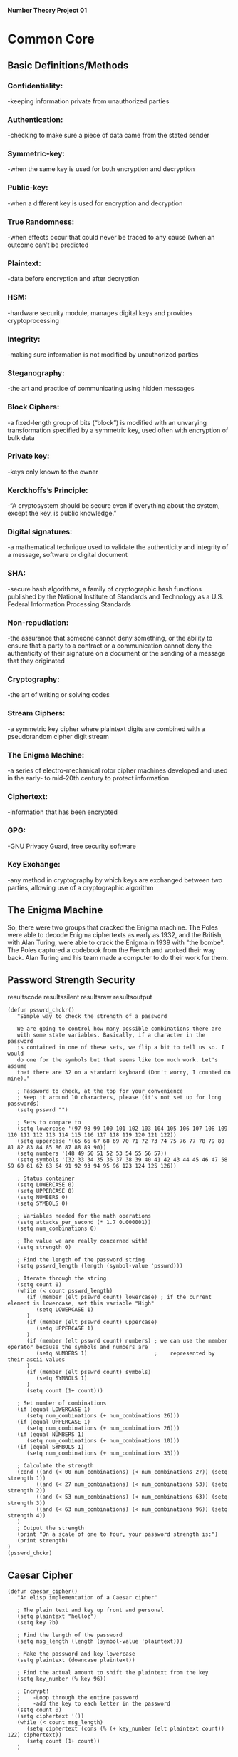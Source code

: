 *Number Theory Project 01*

* Common Core
** Basic Definitions/Methods
*** Confidentiality: 
    -keeping information private from unauthorized parties
*** Authentication: 
    -checking to make sure a piece of data came from the stated sender
*** Symmetric-key: 
    -when the same key is used for both encryption and decryption
*** Public-key: 
    -when  a different key is used for encryption and decryption
*** True Randomness: 
    -when effects occur that could never be traced to any cause (when an outcome can’t be predicted
*** Plaintext: 
    -data before encryption and after decryption
*** HSM: 
    -hardware security module, manages digital keys and provides cryptoprocessing
*** Integrity: 
    -making sure information is not modified by unauthorized parties
*** Steganography: 
    -the art and practice of communicating using hidden messages
*** Block Ciphers: 
    -a fixed-length group of bits (“block”) is modified with an unvarying transformation specified 
     by a symmetric key, used often with encryption of bulk data
*** Private key: 
    -keys only known to the owner
*** Kerckhoffs’s Principle: 
    -“A cryptosystem should be secure even if everything about the system, except the key, is public knowledge.”
*** Digital signatures: 
    -a mathematical technique used to validate the authenticity and integrity of a message, software or digital document
*** SHA: 
    -secure hash algorithms, a family of cryptographic hash functions published by the 
     National Institute of Standards and Technology as a U.S. Federal Information Processing Standards
*** Non-repudiation: 
    -the assurance that someone cannot deny something, or the ability to ensure that a party 
     to a contract or a communication cannot deny the authenticity of their signature on a document 
     or the sending of a message that they originated
*** Cryptography: 
    -the art of writing or solving codes
*** Stream Ciphers: 
    -a symmetric key cipher where plaintext digits are combined with a pseudorandom cipher digit stream
*** The Enigma Machine: 
    -a series of electro-mechanical rotor cipher machines developed and used in the early- to mid-20th century to protect information
*** Ciphertext: 
    -information that has been encrypted
*** GPG: 
    -GNU Privacy Guard, free security software
*** Key Exchange: 
    -any method in cryptography by which keys are exchanged between two parties, allowing use of a cryptographic algorithm

** The Enigma Machine
   So, there were two groups that cracked the Enigma machine. The Poles were able to decode Enigma ciphertexts as early as 1932,
   and the British, with Alan Turing, were able to crack the Enigma in 1939 with "the bombe". The Poles captured a codebook from 
   the French and worked their way back. Alan Turing and his team made a computer to do their work for them.
** Password Strength Security
resultscode
resultssilent
resultsraw
resultsoutput

#+BEGIN_SRC elisp :results output
(defun psswrd_chckr()
   "Simple way to check the strength of a password

   We are going to control how many possible combinations there are
   with some state variables. Basically, if a character in the password
   is contained in one of these sets, we flip a bit to tell us so. I would
   do one for the symbols but that seems like too much work. Let's assume
   that there are 32 on a standard keyboard (Don't worry, I counted on mine)."
   
   ; Password to check, at the top for your convenience
   ; Keep it around 10 characters, please (it's not set up for long passwords)
   (setq psswrd "")   

   ; Sets to compare to
   (setq lowercase '(97 98 99 100 101 102 103 104 105 106 107 108 109 110 111 112 113 114 115 116 117 118 119 120 121 122))
   (setq uppercase '(65 66 67 68 69 70 71 72 73 74 75 76 77 78 79 80 81 82 83 84 85 86 87 88 89 90))
   (setq numbers '(48 49 50 51 52 53 54 55 56 57))
   (setq symbols '(32 33 34 35 36 37 38 39 40 41 42 43 44 45 46 47 58 59 60 61 62 63 64 91 92 93 94 95 96 123 124 125 126))

   ; Status container
   (setq LOWERCASE 0)
   (setq UPPERCASE 0)
   (setq NUMBERS 0)
   (setq SYMBOLS 0)
   
   ; Variables needed for the math operations
   (setq attacks_per_second (* 1.7 0.000001))
   (setq num_combinations 0)
   
   ; The value we are really concerned with!
   (setq strength 0)
   
   ; Find the length of the password string
   (setq psswrd_length (length (symbol-value 'psswrd)))
   
   ; Iterate through the string
   (setq count 0)
   (while (< count psswrd_length)
      (if (member (elt psswrd count) lowercase) ; if the current element is lowercase, set this variable "High"
         (setq LOWERCASE 1)
      )
      (if (member (elt psswrd count) uppercase)
         (setq UPPERCASE 1)
      )
      (if (member (elt psswrd count) numbers) ; we can use the member operator because the symbols and numbers are
         (setq NUMBERS 1)                     ;    represented by their ascii values
      )
      (if (member (elt psswrd count) symbols)
         (setq SYMBOLS 1)
      )
      (setq count (1+ count)))

   ; Set number of combinations
   (if (equal LOWERCASE 1)
      (setq num_combinations (+ num_combinations 26)))
   (if (equal UPPERCASE 1)
      (setq num_combinations (+ num_combinations 26)))
   (if (equal NUMBERS 1)
      (setq num_combinations (+ num_combinations 10)))
   (if (equal SYMBOLS 1)
      (setq num_combinations (+ num_combinations 33)))

   ; Calculate the strength
   (cond ((and (< 00 num_combinations) (< num_combinations 27)) (setq strength 1))
         ((and (< 27 num_combinations) (< num_combinations 53)) (setq strength 2))
         ((and (< 53 num_combinations) (< num_combinations 63)) (setq strength 3))
         ((and (< 63 num_combinations) (< num_combinations 96)) (setq strength 4))
   )
   ; Output the strength
   (print "On a scale of one to four, your password strength is:")
   (print strength)
)
(psswrd_chckr)
#+END_SRC
** Caesar Cipher

#+BEGIN_SRC elisp :results output
(defun caesar_cipher()
   "An elisp implementation of a Caesar cipher"
   
   ; The plain text and key up front and personal
   (setq plaintext "helloz")
   (setq key ?b)

   ; Find the length of the password
   (setq msg_length (length (symbol-value 'plaintext)))

   ; Make the password and key lowercase
   (setq plaintext (downcase plaintext))

   ; Find the actual amount to shift the plaintext from the key
   (setq key_number (% key 96))

   ; Encrypt!
   ;    -Loop through the entire password
   ;    -add the key to each letter in the password  
   (setq count 0)
   (setq ciphertext '())
   (while (< count msg_length)
      (setq ciphertext (cons (% (+ key_number (elt plaintext count)) 122) ciphertext))
      (setq count (1+ count))
   )


   ; As the code stands now, if we get any wrap around, our values will be less than 97,
   ;   so we'll be losing our ascii values. This loop is meant to fix that
   (setq count2 0)
   (setq cipher_with_loop '())
   (while (< count2 (length (symbol-value 'ciphertext)))
      (if (< (elt ciphertext count2) 97)
         (setq cipher_with_loop (cons (+ 96 (elt ciphertext count2)) cipher_with_loop))
       (setq cipher_with_loop (cons (elt ciphertext count2) cipher_with_loop))
      )
      (setq count2 (1+ count2))
   )

   ; Print out the encrypted ciphertext
   (setq count3 0)
   (setq encrpyted_text '())
   (while (< count3 (length (symbol-value 'cipher_with_loop)))
      (print (char-to-string (elt cipher_with_loop count3)))
      (setq count3 (1+ count3))
   )
)

(caesar_cipher)
#+END_SRC

#+RESULTS:
#+begin_example

"j"

"g"

"n"

"n"

"q"

"b"
#+end_example
** Vigenere Cipher

#+BEGIN_SRC elisp :results output 
(defun vigenere_cipher()
   "An elisp implementation of the Vigenere cipher"
   
   ; Let's keep the key and the plaintext at the top again
   (setq plaintext "hello")
   (setq key "cat")

   ; Make the plaintext and key lowercase
   (setq plaintext (downcase plaintext))
   (setq key (downcase key))

   ; Find the lengths of the key and plaintext message
   (setq msg_length (length (symbol-value 'plaintext)))
   (setq key_length (length (symbol-value 'key)))

   ; Make a list of the shift values we need
   (setq count 0)
   (setq key_nums '())
   (while (< count key_length)
      (setq key_nums (cons (% (elt key count) 96) key_nums))
      (setq count (1+ count))
   )
   (setq key_nums (reverse key_nums))

   ; Encrypt using the Vigenere algorithm
   ;    It's pretty straightforward, we just need some clever math
   (setq count1 0)
   (setq ciphertext '())
   (while (< count1 msg_length)
      (setq ciphertext (cons (% (+ (elt key_nums (% count1 key_length)) (elt plaintext count1)) 122) ciphertext))
      (setq count1 (1+ count1))
   )
   (setq ciphertext (reverse ciphertext)) ; To reverse the reversing caused by the cons function

   ; Let's take care of the wrap-around values that might be less than 97 (aka 'a' in ascii)
   (setq count2 0)
   (setq cipher_with_wrap '())
   (while (< count2 (length (symbol-value 'ciphertext)))
      (if (< (elt ciphertext count2) 97)
         (setq cipher_with_wrap (cons (+ 96 (elt ciphertext count2)) cipher_with_wrap))
       (setq cipher_with_wrap (cons (elt ciphertext count2) cipher_with_wrap))
      )
      (setq count2 (1+ count2))
   )
   (setq cipher_with_wrap (reverse cipher_with_wrap))


   ; All that's left is to print out the cipher values!
   (setq count3 0)
   (while (< count3 (length (symbol-value 'cipher_with_wrap)))
      (print (char-to-string (elt cipher_with_wrap count3)))
      (setq count3 (1+ count3))
   )
)

(vigenere_cipher)
#+END_SRC

#+RESULTS:
#+begin_example

"k"

"f"

"f"

"o"

"p"
#+end_example
